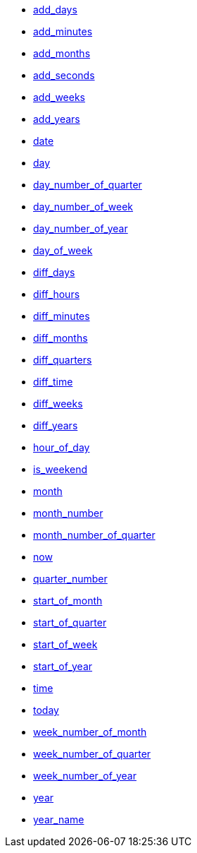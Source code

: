* xref:add_days[add_days]
* xref:add_minutes[add_minutes]
* xref:add_months[add_months]
* xref:add_seconds[add_seconds]
* xref:add_weeks[add_weeks]
* xref:add_years[add_years]
* xref:date[date]
* xref:day[day]
* xref:day_number_of_quarter[day_number_of_quarter]
* xref:day_number_of_week[day_number_of_week]
* xref:day_number_of_year[day_number_of_year]
* xref:day_of_week[day_of_week]
* xref:diff_days[diff_days]
* xref:diff_hours[diff_hours]
* xref:diff_minutes[diff_minutes]
* xref:diff_months[diff_months]
* xref:diff_quarters[diff_quarters]
* xref:diff_time[diff_time]
* xref:diff_weeks[diff_weeks]
* xref:diff_years[diff_years]
* xref:hour_of_day[hour_of_day]
* xref:is_weekend[is_weekend]
* xref:month[month]
* xref:month_number[month_number]
* xref:month_number_of_quarter[month_number_of_quarter]
* xref:now[now]
* xref:quarter_number[quarter_number]
* xref:start_of_month[start_of_month]
* xref:start_of_quarter[start_of_quarter]
* xref:start_of_week[start_of_week]
* xref:start_of_year[start_of_year]
* xref:time[time]
* xref:today[today]
* xref:week_number_of_month[week_number_of_month]
* xref:week_number_of_quarter[week_number_of_quarter]
* xref:week_number_of_year[week_number_of_year]
* xref:year[year]
* xref:year_name[year_name]
